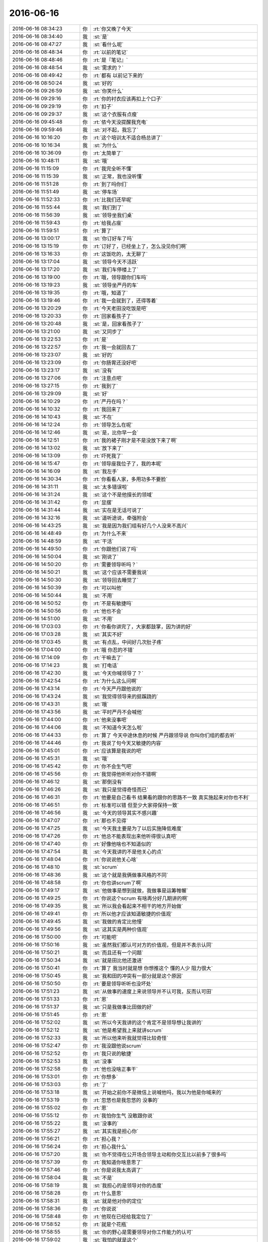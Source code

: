 2016-06-16
-------------

.. list-table::
   :widths: 25, 1, 60

   * - 2016-06-16 08:34:23
     - 你
     - :rt:`你又晚了今天`
   * - 2016-06-16 08:34:40
     - 我
     - :st:`是`
   * - 2016-06-16 08:47:27
     - 我
     - :st:`看什么呢`
   * - 2016-06-16 08:48:34
     - 你
     - :rt:`以前的笔记`
   * - 2016-06-16 08:48:46
     - 你
     - :rt:`是『笔记』`
   * - 2016-06-16 08:48:54
     - 我
     - :st:`需求的？`
   * - 2016-06-16 08:49:42
     - 你
     - :rt:`都有 以前记下来的`
   * - 2016-06-16 08:50:24
     - 我
     - :st:`好的`
   * - 2016-06-16 09:26:59
     - 我
     - :st:`你笑什么`
   * - 2016-06-16 09:29:16
     - 你
     - :rt:`你的衬衣应该再扣上个口子`
   * - 2016-06-16 09:29:19
     - 你
     - :rt:`扣子`
   * - 2016-06-16 09:29:37
     - 我
     - :st:`这个衣服有点瘦`
   * - 2016-06-16 09:45:48
     - 你
     - :rt:`侬今天没提醒我充电`
   * - 2016-06-16 09:59:46
     - 我
     - :st:`对不起，我忘了`
   * - 2016-06-16 10:16:20
     - 你
     - :rt:`这个培训太不适合杨总讲了`
   * - 2016-06-16 10:16:34
     - 我
     - :st:`为什么`
   * - 2016-06-16 10:36:09
     - 你
     - :rt:`太简单了`
   * - 2016-06-16 10:48:11
     - 我
     - :st:`哦`
   * - 2016-06-16 11:15:09
     - 你
     - :rt:`我完全听不懂`
   * - 2016-06-16 11:15:39
     - 我
     - :st:`正常，我也没听懂`
   * - 2016-06-16 11:51:28
     - 你
     - :rt:`到了吗你们`
   * - 2016-06-16 11:51:49
     - 我
     - :st:`停车场`
   * - 2016-06-16 11:52:33
     - 你
     - :rt:`比我们还早呢`
   * - 2016-06-16 11:55:44
     - 我
     - :st:`我们到了`
   * - 2016-06-16 11:56:39
     - 我
     - :st:`领导坐我们桌`
   * - 2016-06-16 11:59:43
     - 你
     - :rt:`给我占座`
   * - 2016-06-16 11:59:51
     - 你
     - :rt:`算了`
   * - 2016-06-16 13:00:17
     - 我
     - :st:`你订好车了吗`
   * - 2016-06-16 13:15:19
     - 你
     - :rt:`订好了，已经坐上了，怎么没见你们啊`
   * - 2016-06-16 13:16:33
     - 你
     - :rt:`这饭吃的，太无聊了`
   * - 2016-06-16 13:17:04
     - 我
     - :st:`领导今天不活跃`
   * - 2016-06-16 13:17:20
     - 我
     - :st:`我们车停楼上了`
   * - 2016-06-16 13:19:00
     - 你
     - :rt:`哦，领导跟你们车吗`
   * - 2016-06-16 13:19:23
     - 我
     - :st:`领导坐严丹的车`
   * - 2016-06-16 13:19:35
     - 你
     - :rt:`哦，知道了`
   * - 2016-06-16 13:19:46
     - 你
     - :rt:`我一会就到了，还得等着`
   * - 2016-06-16 13:20:29
     - 你
     - :rt:`今天老田没吃饭是吧`
   * - 2016-06-16 13:20:33
     - 你
     - :rt:`回家看孩子了`
   * - 2016-06-16 13:20:48
     - 我
     - :st:`是，回家看孩子了`
   * - 2016-06-16 13:21:00
     - 我
     - :st:`又同步了`
   * - 2016-06-16 13:22:53
     - 你
     - :rt:`是`
   * - 2016-06-16 13:22:57
     - 你
     - :rt:`我一会就回去了`
   * - 2016-06-16 13:23:07
     - 我
     - :st:`好的`
   * - 2016-06-16 13:23:09
     - 你
     - :rt:`你肠胃还没好吧`
   * - 2016-06-16 13:23:17
     - 我
     - :st:`没有`
   * - 2016-06-16 13:27:06
     - 你
     - :rt:`注意点吧`
   * - 2016-06-16 13:27:15
     - 你
     - :rt:`我到了`
   * - 2016-06-16 13:29:09
     - 我
     - :st:`好`
   * - 2016-06-16 14:10:29
     - 你
     - :rt:`严丹在吗？`
   * - 2016-06-16 14:10:32
     - 你
     - :rt:`我回来了`
   * - 2016-06-16 14:10:43
     - 我
     - :st:`不在`
   * - 2016-06-16 14:12:24
     - 你
     - :rt:`领导怎么在呢`
   * - 2016-06-16 14:12:46
     - 我
     - :st:`是，比你早一会`
   * - 2016-06-16 14:12:51
     - 你
     - :rt:`我的裙子刚才是不是没放下来了啊`
   * - 2016-06-16 14:13:02
     - 我
     - :st:`放下来了`
   * - 2016-06-16 14:13:09
     - 你
     - :rt:`吓死我了`
   * - 2016-06-16 14:15:47
     - 你
     - :rt:`领导座我位子了，我的本呢`
   * - 2016-06-16 14:16:09
     - 我
     - :st:`我左手`
   * - 2016-06-16 14:30:34
     - 你
     - :rt:`你看看人家，多用功多不要脸`
   * - 2016-06-16 14:31:11
     - 我
     - :st:`太多错误啦`
   * - 2016-06-16 14:31:24
     - 我
     - :st:`这个不是他擅长的领域`
   * - 2016-06-16 14:31:42
     - 你
     - :rt:`显摆`
   * - 2016-06-16 14:31:44
     - 我
     - :st:`实在是无话可说了`
   * - 2016-06-16 14:32:16
     - 我
     - :st:`道听途说，牵强附会`
   * - 2016-06-16 14:43:25
     - 我
     - :st:`我是因为我们组有好几个人没来不高兴`
   * - 2016-06-16 14:48:49
     - 你
     - :rt:`为什么不来`
   * - 2016-06-16 14:48:59
     - 我
     - :st:`干活`
   * - 2016-06-16 14:49:50
     - 你
     - :rt:`你跟他们说了吗`
   * - 2016-06-16 14:50:04
     - 我
     - :st:`刚说了`
   * - 2016-06-16 14:50:20
     - 你
     - :rt:`需要领导听吗？`
   * - 2016-06-16 14:50:21
     - 我
     - :st:`这个应该不需要我说`
   * - 2016-06-16 14:50:30
     - 我
     - :st:`领导回去睡觉了`
   * - 2016-06-16 14:50:39
     - 你
     - :rt:`可以叫他`
   * - 2016-06-16 14:50:44
     - 我
     - :st:`不用`
   * - 2016-06-16 14:50:52
     - 你
     - :rt:`不是有敏捷吗`
   * - 2016-06-16 14:50:56
     - 你
     - :rt:`他也不会`
   * - 2016-06-16 14:51:00
     - 我
     - :st:`不用`
   * - 2016-06-16 17:03:03
     - 你
     - :rt:`你看你讲完了，大家都鼓掌，因为讲的好`
   * - 2016-06-16 17:03:28
     - 我
     - :st:`其实不好`
   * - 2016-06-16 17:03:45
     - 我
     - :st:`有点乱，中间好几次肚子疼`
   * - 2016-06-16 17:04:00
     - 你
     - :rt:`哦 你忍的不错`
   * - 2016-06-16 17:14:09
     - 你
     - :rt:`干嘛去了`
   * - 2016-06-16 17:14:23
     - 我
     - :st:`打电话`
   * - 2016-06-16 17:42:30
     - 我
     - :st:`今天你喊领导了？`
   * - 2016-06-16 17:42:54
     - 你
     - :rt:`为什么这么问啊`
   * - 2016-06-16 17:43:14
     - 你
     - :rt:`今天严丹跟他说的`
   * - 2016-06-16 17:43:24
     - 我
     - :st:`我觉得领导来的挺蹊跷的`
   * - 2016-06-16 17:43:31
     - 我
     - :st:`哦`
   * - 2016-06-16 17:43:56
     - 我
     - :st:`平时严丹不会喊他`
   * - 2016-06-16 17:44:00
     - 你
     - :rt:`他来没事吧`
   * - 2016-06-16 17:44:06
     - 我
     - :st:`不知道今天怎么啦`
   * - 2016-06-16 17:44:33
     - 你
     - :rt:`算了 今天中途休息的时候 严丹跟领导说 你叫你们组的都去听`
   * - 2016-06-16 17:44:46
     - 你
     - :rt:`我说了句今天又敏捷的内容`
   * - 2016-06-16 17:45:01
     - 你
     - :rt:`应该算是我说的吧`
   * - 2016-06-16 17:45:31
     - 我
     - :st:`哦`
   * - 2016-06-16 17:45:42
     - 你
     - :rt:`你不会生气吧`
   * - 2016-06-16 17:45:56
     - 你
     - :rt:`我觉得他听听对你不错啊`
   * - 2016-06-16 17:46:12
     - 我
     - :st:`那倒没有`
   * - 2016-06-16 17:46:26
     - 我
     - :st:`我只是觉得奇怪而已`
   * - 2016-06-16 17:46:31
     - 你
     - :rt:`他要是自己看书 结果看的跟你的思路不一致 真实施起来对你也不利`
   * - 2016-06-16 17:46:51
     - 你
     - :rt:`标准可以错 但至少大家得保持一致`
   * - 2016-06-16 17:46:56
     - 我
     - :st:`今天的领导其实不感兴趣`
   * - 2016-06-16 17:47:07
     - 你
     - :rt:`那也不见得`
   * - 2016-06-16 17:47:25
     - 我
     - :st:`今天我主要是为了以后实施降低难度`
   * - 2016-06-16 17:47:26
     - 你
     - :rt:`他总不能表现出来他听得很认真吧`
   * - 2016-06-16 17:47:40
     - 你
     - :rt:`好像他啥也不知道似的`
   * - 2016-06-16 17:47:54
     - 我
     - :st:`今天我讲的不是他关心的点`
   * - 2016-06-16 17:48:04
     - 你
     - :rt:`你说说他关心啥`
   * - 2016-06-16 17:48:10
     - 我
     - :st:`scrum`
   * - 2016-06-16 17:48:36
     - 我
     - :st:`这个就是我俩做事风格的不同`
   * - 2016-06-16 17:48:58
     - 你
     - :rt:`你也讲scrum了啊`
   * - 2016-06-16 17:49:17
     - 我
     - :st:`他做事是想到就做，我做事是运筹帷幄`
   * - 2016-06-16 17:49:25
     - 你
     - :rt:`你说这个scrum 有啥再分好几期讲的啊`
   * - 2016-06-16 17:49:35
     - 我
     - :st:`所以我会看起来不相干的地方开始做`
   * - 2016-06-16 17:49:41
     - 你
     - :rt:`所以他才应该知道敏捷的价值观`
   * - 2016-06-16 17:49:45
     - 我
     - :st:`我做的肯定比他慢`
   * - 2016-06-16 17:49:56
     - 我
     - :st:`这其实是两种价值观`
   * - 2016-06-16 17:50:00
     - 你
     - :rt:`可能吧`
   * - 2016-06-16 17:50:16
     - 我
     - :st:`虽然我们都认可对方的价值观，但是并不表示认同`
   * - 2016-06-16 17:50:21
     - 我
     - :st:`而且还有一个问题`
   * - 2016-06-16 17:50:34
     - 我
     - :st:`就是田比他还激进`
   * - 2016-06-16 17:50:41
     - 你
     - :rt:`算了 我当时就是想 你想推这个 懂的人少 阻力很大`
   * - 2016-06-16 17:50:45
     - 我
     - :st:`我和田的冲突有一部分就是这个原因`
   * - 2016-06-16 17:50:50
     - 你
     - :rt:`要是领导听听也没坏处`
   * - 2016-06-16 17:51:23
     - 我
     - :st:`从做事的速度上来说领导并不认可我，反而认可田`
   * - 2016-06-16 17:51:33
     - 你
     - :rt:`恩`
   * - 2016-06-16 17:51:37
     - 我
     - :st:`只是我做事比田做的好`
   * - 2016-06-16 17:51:45
     - 你
     - :rt:`恩`
   * - 2016-06-16 17:52:02
     - 我
     - :st:`所以今天我讲的这个肯定不是领导想让我讲的`
   * - 2016-06-16 17:52:12
     - 我
     - :st:`他是希望我上来就讲scrum`
   * - 2016-06-16 17:52:33
     - 我
     - :st:`所以他来听我就觉得比较奇怪`
   * - 2016-06-16 17:52:47
     - 你
     - :rt:`我没跟他说scrum`
   * - 2016-06-16 17:52:52
     - 你
     - :rt:`我只说的敏捷`
   * - 2016-06-16 17:52:53
     - 我
     - :st:`没事`
   * - 2016-06-16 17:52:58
     - 你
     - :rt:`他也没啥正事干`
   * - 2016-06-16 17:53:01
     - 你
     - :rt:`你想多`
   * - 2016-06-16 17:53:03
     - 你
     - :rt:`了`
   * - 2016-06-16 17:53:18
     - 我
     - :st:`开始之前你不是微信上说喊他吗，我以为他是你喊来的`
   * - 2016-06-16 17:53:19
     - 你
     - :rt:`忽悠也是我忽悠的 没事的`
   * - 2016-06-16 17:55:02
     - 你
     - :rt:`恩`
   * - 2016-06-16 17:55:12
     - 你
     - :rt:`我怕你生气 没敢跟你说`
   * - 2016-06-16 17:55:22
     - 我
     - :st:`没事的`
   * - 2016-06-16 17:55:27
     - 我
     - :st:`其实我是担心你`
   * - 2016-06-16 17:56:21
     - 你
     - :rt:`担心我？`
   * - 2016-06-16 17:56:24
     - 你
     - :rt:`担心我什么`
   * - 2016-06-16 17:57:20
     - 我
     - :st:`你不觉得在公开场合领导主动和你交互比以前多了很多吗`
   * - 2016-06-16 17:57:39
     - 你
     - :rt:`我知道你啥意思了`
   * - 2016-06-16 17:57:46
     - 你
     - :rt:`你是说我太高调了`
   * - 2016-06-16 17:58:04
     - 我
     - :st:`不是`
   * - 2016-06-16 17:58:19
     - 我
     - :st:`我担心的是领导对你的态度`
   * - 2016-06-16 17:58:28
     - 你
     - :rt:`什么意思`
   * - 2016-06-16 17:58:31
     - 我
     - :st:`就是他对你的定位`
   * - 2016-06-16 17:58:36
     - 你
     - :rt:`你说说`
   * - 2016-06-16 17:58:48
     - 你
     - :rt:`他现在已经给我定位了`
   * - 2016-06-16 17:58:52
     - 你
     - :rt:`就是个花瓶`
   * - 2016-06-16 17:58:55
     - 我
     - :st:`你的野心是需要领导对你工作能力的认可`
   * - 2016-06-16 17:59:02
     - 我
     - :st:`我怕的就是这个`
   * - 2016-06-16 17:59:12
     - 你
     - :rt:`我觉得这个已经这样了`
   * - 2016-06-16 17:59:16
     - 你
     - :rt:`我也没办法`
   * - 2016-06-16 17:59:20
     - 我
     - :st:`你确认是吗？`
   * - 2016-06-16 17:59:31
     - 我
     - :st:`我还没有那么确认`
   * - 2016-06-16 17:59:33
     - 你
     - :rt:`我觉得差不多了`
   * - 2016-06-16 17:59:45
     - 你
     - :rt:`你看我们也没有工作上的接触`
   * - 2016-06-16 17:59:54
     - 你
     - :rt:`可能跨级也比较多`
   * - 2016-06-16 18:00:26
     - 你
     - :rt:`我现在也不敢老是往工作中引他`
   * - 2016-06-16 18:00:39
     - 你
     - :rt:`我怕他察觉到我的野心`
   * - 2016-06-16 18:00:48
     - 我
     - :st:`为啥`
   * - 2016-06-16 18:01:05
     - 你
     - :rt:`我怕他觉得我跟他接触是因为想利用它啊`
   * - 2016-06-16 18:01:16
     - 你
     - :rt:`我正在等机会`
   * - 2016-06-16 18:01:21
     - 我
     - :st:`傻姑娘`
   * - 2016-06-16 18:01:33
     - 你
     - :rt:`而且我只能这样`
   * - 2016-06-16 18:01:39
     - 我
     - :st:`你知道什么情况他才会这么认为吗`
   * - 2016-06-16 18:01:48
     - 你
     - :rt:`不知道`
   * - 2016-06-16 18:02:02
     - 你
     - :rt:`亲 刚才他去听讲座的事没事了吧`
   * - 2016-06-16 18:02:12
     - 我
     - :st:`你想和比他更高一层的领导搭上关系`
   * - 2016-06-16 18:02:17
     - 我
     - :st:`没事了，本来就没事`
   * - 2016-06-16 18:02:22
     - 你
     - :rt:`其实我一般不会这么擅作主张的`
   * - 2016-06-16 18:02:42
     - 我
     - :st:`嗯`
   * - 2016-06-16 18:02:55
     - 你
     - :rt:`尤其涉及到你的事`
   * - 2016-06-16 18:03:05
     - 你
     - :rt:`我都会谨慎一些 宁愿不做`
   * - 2016-06-16 18:03:06
     - 我
     - :st:`如果你只是想到他这一层，他不会认为你是在利用他`
   * - 2016-06-16 18:03:12
     - 我
     - :st:`我知道`
   * - 2016-06-16 18:03:14
     - 你
     - :rt:`真的吗`
   * - 2016-06-16 18:03:18
     - 我
     - :st:`对呀`
   * - 2016-06-16 18:03:21
     - 我
     - :st:`相信我`
   * - 2016-06-16 18:03:25
     - 你
     - :rt:`是因为我对他根本不会存在威胁？`
   * - 2016-06-16 18:03:28
     - 我
     - :st:`对`
   * - 2016-06-16 18:03:34
     - 你
     - :rt:`不是每个人都是你的 亲`
   * - 2016-06-16 18:03:35
     - 我
     - :st:`而且你能力强对他有好处`
   * - 2016-06-16 18:03:58
     - 我
     - :st:`我知道，但是这一点我不会看错的`
   * - 2016-06-16 18:04:13
     - 你
     - :rt:`那我该怎么办啊`
   * - 2016-06-16 18:04:21
     - 你
     - :rt:`我现在跟他接触 想的越来越多了`
   * - 2016-06-16 18:04:47
     - 我
     - :st:`可以这么说，你就是利用我和领导搭上关系的，即使本身不是这样，也有很多人认为是这样`
   * - 2016-06-16 18:05:00
     - 我
     - :st:`所以在别人看来是我被你利用`
   * - 2016-06-16 18:05:01
     - 你
     - :rt:`以前我都比较任性 有机会就会联系 因为我太想跟他走近了`
   * - 2016-06-16 18:05:09
     - 我
     - :st:`因为领导比我高`
   * - 2016-06-16 18:05:24
     - 你
     - :rt:`不至于吧`
   * - 2016-06-16 18:05:38
     - 我
     - :st:`如果你只是到领导这一层，不和比他高的接触，那就没人会认为你利用他`
   * - 2016-06-16 18:05:49
     - 我
     - :st:`包括他自己也不会这么认为`
   * - 2016-06-16 18:05:52
     - 你
     - :rt:`感觉严丹是`
   * - 2016-06-16 18:06:06
     - 我
     - :st:`当初领导不喜欢洪越就是因为洪越经常和赵总联系`
   * - 2016-06-16 18:06:17
     - 我
     - :st:`严丹是另外一种情况`
   * - 2016-06-16 18:06:19
     - 你
     - :rt:`哦 原来如此`
   * - 2016-06-16 18:06:54
     - 我
     - :st:`我的意思是说你即使让领导知道了你的野心，只要你不去接触更高的，他就不会怀疑你`
   * - 2016-06-16 18:07:01
     - 我
     - :st:`反而会更帮你`
   * - 2016-06-16 18:07:12
     - 我
     - :st:`现在这种情况你就非常尴尬了`
   * - 2016-06-16 18:07:22
     - 你
     - :rt:`什么意思`
   * - 2016-06-16 18:07:36
     - 我
     - :st:`他并不会刻意在工作上帮你`
   * - 2016-06-16 18:07:43
     - 你
     - :rt:`恩`
   * - 2016-06-16 18:07:47
     - 我
     - :st:`反而会在其他地方帮你`
   * - 2016-06-16 18:07:53
     - 我
     - :st:`就好像这几天`
   * - 2016-06-16 18:07:57
     - 你
     - :rt:`我现在一直在猜`
   * - 2016-06-16 18:08:05
     - 你
     - :rt:`猜他的想法`
   * - 2016-06-16 18:08:07
     - 我
     - :st:`我也在猜`
   * - 2016-06-16 18:08:09
     - 你
     - :rt:`你接着说`
   * - 2016-06-16 18:08:34
     - 我
     - :st:`如果他真的定位你是花瓶（我不这么认为），那么他就不会关注你的工作`
   * - 2016-06-16 18:08:47
     - 你
     - :rt:`那天他跟我互动的比谁都多，一点不夸张`
   * - 2016-06-16 18:08:58
     - 你
     - :rt:`比今天明显多了`
   * - 2016-06-16 18:08:59
     - 我
     - :st:`或者说他会认为你工作也只是辅助`
   * - 2016-06-16 18:09:08
     - 我
     - :st:`哪天？`
   * - 2016-06-16 18:09:24
     - 你
     - :rt:`就是端午节放假前一天`
   * - 2016-06-16 18:09:29
     - 我
     - :st:`知道了`
   * - 2016-06-16 18:09:30
     - 你
     - :rt:`你，严丹都不在`
   * - 2016-06-16 18:09:51
     - 我
     - :st:`我接着说`
   * - 2016-06-16 18:10:00
     - 你
     - :rt:`我就觉得他拐着弯的跟我说话，他要么没说，说的话最终话题都跟我有关`
   * - 2016-06-16 18:10:04
     - 你
     - :rt:`你接着说吧`
   * - 2016-06-16 18:10:16
     - 你
     - :rt:`但是他一直都没怎么插手我的工作`
   * - 2016-06-16 18:10:19
     - 我
     - :st:`在这种情况下，你的野心他会当成你的一种顽皮`
   * - 2016-06-16 18:10:54
     - 你
     - :rt:`你说如果他把我当成花瓶的话吗`
   * - 2016-06-16 18:11:00
     - 我
     - :st:`可能他就会表面上让你去工作，其实并不想给你安排真正的工作`
   * - 2016-06-16 18:11:03
     - 我
     - :st:`对`
   * - 2016-06-16 18:11:22
     - 你
     - :rt:`我觉得现在就有点这样`
   * - 2016-06-16 18:11:24
     - 我
     - :st:`而且他会安排其他人去暗地里帮助你`
   * - 2016-06-16 18:11:32
     - 你
     - :rt:`哦`
   * - 2016-06-16 18:11:39
     - 你
     - :rt:`你说的对`
   * - 2016-06-16 18:11:46
     - 我
     - :st:`那么你的野心就永远无法实现，因为你没法服人`
   * - 2016-06-16 18:12:03
     - 你
     - :rt:`主要我都不能服他`
   * - 2016-06-16 18:12:10
     - 你
     - :rt:`你接着说`
   * - 2016-06-16 18:12:15
     - 我
     - :st:`这才是对你最大的威胁`
   * - 2016-06-16 18:12:20
     - 你
     - :rt:`是`
   * - 2016-06-16 18:12:30
     - 我
     - :st:`因为一旦成型了，你都没法解释`
   * - 2016-06-16 18:12:33
     - 你
     - :rt:`如果要是那样，我还不如不接触他`
   * - 2016-06-16 18:12:50
     - 我
     - :st:`除非你辞职，否则你永远都没有机会实现野心了`
   * - 2016-06-16 18:13:01
     - 你
     - :rt:`是啊`
   * - 2016-06-16 18:13:02
     - 我
     - :st:`那么到最后你还不如王志新`
   * - 2016-06-16 18:13:06
     - 你
     - :rt:`别说了`
   * - 2016-06-16 18:13:22
     - 我
     - :st:`我伤到你了吗？`
   * - 2016-06-16 18:13:24
     - 你
     - :rt:`我肯定不会让自己变成那样的，那是我最最讨厌的`
   * - 2016-06-16 18:13:27
     - 你
     - :rt:`没有`
   * - 2016-06-16 18:13:43
     - 你
     - :rt:`只是想让你结束你的推理`
   * - 2016-06-16 18:14:08
     - 你
     - :rt:`因为我从第一天就知道我不可能走到那个地步`
   * - 2016-06-16 18:14:12
     - 我
     - :st:`好吧，也没有了`
   * - 2016-06-16 18:14:19
     - 我
     - :st:`这就是我担心的`
   * - 2016-06-16 18:14:20
     - 你
     - :rt:`我不会允许那样的事发生的`
   * - 2016-06-16 18:14:37
     - 你
     - :rt:`你觉得现在有这样的倾向是吗`
   * - 2016-06-16 18:14:40
     - 你
     - :rt:`是吗`
   * - 2016-06-16 18:14:42
     - 你
     - :rt:`是吗`
   * - 2016-06-16 18:14:54
     - 你
     - :rt:`我被你弄糊涂了`
   * - 2016-06-16 18:15:00
     - 我
     - :st:`有`
   * - 2016-06-16 18:15:12
     - 你
     - :rt:`哎`
   * - 2016-06-16 18:15:48
     - 我
     - :st:`你想想，你和领导的接触中，工作或者你能力的部分占比多少`
   * - 2016-06-16 18:16:08
     - 我
     - :st:`这个多少能反应一些情况`
   * - 2016-06-16 18:16:29
     - 你
     - :rt:`我觉得除了羽毛球好像都没什么共同话题了`
   * - 2016-06-16 18:16:44
     - 你
     - :rt:`还有就是他想让我给他反应办公室情况`
   * - 2016-06-16 18:17:06
     - 你
     - :rt:`这个我一般没跟他说过，除了发的邮件`
   * - 2016-06-16 18:17:15
     - 你
     - :rt:`还有就是他问我的`
   * - 2016-06-16 18:17:33
     - 你
     - :rt:`我只能在仅有的接触中多表现一下自己`
   * - 2016-06-16 18:17:44
     - 你
     - :rt:`烦死了`
   * - 2016-06-16 18:17:48
     - 我
     - :st:`你今天几点走？`
   * - 2016-06-16 18:18:00
     - 你
     - :rt:`我现在就是那种超级尴尬的状态`
   * - 2016-06-16 18:18:20
     - 你
     - :rt:`不知道，再聊会吧`
   * - 2016-06-16 18:18:24
     - 我
     - :st:`你要是不着急走，我说说我的想法`
   * - 2016-06-16 18:18:30
     - 你
     - :rt:`你说吧`
   * - 2016-06-16 18:18:34
     - 你
     - :rt:`我快急死了`
   * - 2016-06-16 18:18:47
     - 你
     - :rt:`我恨不得立马领导知道我的想法`
   * - 2016-06-16 18:18:48
     - 我
     - :st:`第一，你现在的尴尬其实只是你自己的感觉`
   * - 2016-06-16 18:19:08
     - 你
     - :rt:`你接着说吧`
   * - 2016-06-16 18:19:25
     - 我
     - :st:`其他人不觉得是因为他们认为你是这样的，而只有你和我才知道你不是这样的`
   * - 2016-06-16 18:19:44
     - 你
     - :rt:`这句话没看懂`
   * - 2016-06-16 18:20:06
     - 我
     - :st:`所以现在大多数人对领导这么对你不觉得有任何奇怪`
   * - 2016-06-16 18:20:16
     - 你
     - :rt:`为什么不奇怪`
   * - 2016-06-16 18:20:19
     - 我
     - :st:`我反而觉得领导这么对你有点奇怪`
   * - 2016-06-16 18:20:28
     - 你
     - :rt:`为啥啊`
   * - 2016-06-16 18:20:32
     - 你
     - :rt:`我彻底晕了`
   * - 2016-06-16 18:20:42
     - 你
     - :rt:`我想面谈`
   * - 2016-06-16 18:20:45
     - 我
     - :st:`就是他们都定位你是花瓶（这个说的有点重，意思差不多）`
   * - 2016-06-16 18:20:53
     - 你
     - :rt:`明白了`
   * - 2016-06-16 18:21:03
     - 你
     - :rt:`要这么说我就明白了`
   * - 2016-06-16 18:21:11
     - 你
     - :rt:`那你为什么奇怪`
   * - 2016-06-16 18:21:18
     - 我
     - :st:`我知道你不是花瓶呀`
   * - 2016-06-16 18:21:27
     - 我
     - :st:`所以领导这么对你我就奇怪了`
   * - 2016-06-16 18:21:40
     - 你
     - :rt:`不明白`
   * - 2016-06-16 18:21:43
     - 我
     - :st:`还记得当初你俩要做单机的需求吗`
   * - 2016-06-16 18:21:56
     - 你
     - :rt:`你知道不知道跟他有关系吗`
   * - 2016-06-16 18:22:05
     - 你
     - :rt:`恩，我当然知道`
   * - 2016-06-16 18:22:17
     - 你
     - :rt:`这件事一直厅起来了`
   * - 2016-06-16 18:22:30
     - 我
     - :st:`我认为这是一件好事`
   * - 2016-06-16 18:22:36
     - 你
     - :rt:`我知道了`
   * - 2016-06-16 18:22:49
     - 我
     - :st:`哪怕我帮你做了，但是在领导那也是认可你的能力而不是你的容貌`
   * - 2016-06-16 18:23:02
     - 你
     - :rt:`你是说领导可能觉得我能力太差，把我定位为花瓶了`
   * - 2016-06-16 18:23:17
     - 我
     - :st:`对`
   * - 2016-06-16 18:23:37
     - 你
     - :rt:`我想哭`
   * - 2016-06-16 18:23:39
     - 我
     - :st:`他现在也是试探你`
   * - 2016-06-16 18:23:59
     - 你
     - :rt:`你快说，我一会得走了`
   * - 2016-06-16 18:24:13
     - 你
     - :rt:`听你这么说，我好难过啊`
   * - 2016-06-16 18:24:23
     - 我
     - :st:`他和你的互动也是现在的假设`
   * - 2016-06-16 18:24:46
     - 你
     - :rt:`试探我什么`
   * - 2016-06-16 18:25:03
     - 我
     - :st:`试探你是不是想当一个花瓶`
   * - 2016-06-16 18:25:22
     - 我
     - :st:`或者说想当王欣那样的角色`
   * - 2016-06-16 18:25:26
     - 你
     - :rt:`是这样的吗`
   * - 2016-06-16 18:25:33
     - 你
     - :rt:`哎呀`
   * - 2016-06-16 18:25:52
     - 我
     - :st:`他不认为王欣的角色有什么不好`
   * - 2016-06-16 18:26:10
     - 我
     - :st:`所以也在试探你是不是这个想法`
   * - 2016-06-16 18:26:18
     - 你
     - :rt:`那我直接跟他说行啊`
   * - 2016-06-16 18:26:20
     - 你
     - :rt:`吗`
   * - 2016-06-16 18:26:23
     - 我
     - :st:`不行`
   * - 2016-06-16 18:26:30
     - 我
     - :st:`那就全完了`
   * - 2016-06-16 18:26:45
     - 你
     - :rt:`我都想吐血了`
   * - 2016-06-16 18:26:47
     - 我
     - :st:`简单一句话，你最近先别理他`
   * - 2016-06-16 18:27:05
     - 我
     - :st:`晾他一段时间他就知道他的想法错了`
   * - 2016-06-16 18:27:34
     - 我
     - :st:`我回来再告诉你这些道理`
   * - 2016-06-16 18:27:47
     - 我
     - :st:`先告诉你战术，以后告诉你战略`
   * - 2016-06-16 18:27:53
     - 我
     - :st:`这么说你明白吗`
   * - 2016-06-16 18:28:09
     - 你
     - :rt:`你说前些日子都微信聊天了，现在凉起来会不会他就不理我了`
   * - 2016-06-16 18:28:20
     - 我
     - :st:`不会`
   * - 2016-06-16 18:28:29
     - 我
     - :st:`至少你别主动找他`
   * - 2016-06-16 18:28:35
     - 你
     - :rt:`恩，`
   * - 2016-06-16 18:28:46
     - 你
     - :rt:`开开玩笑是可以的吧`
   * - 2016-06-16 18:28:55
     - 你
     - :rt:`就是先别聊天了`
   * - 2016-06-16 18:28:56
     - 我
     - :st:`最好别`
   * - 2016-06-16 18:29:11
     - 你
     - :rt:`那他提我的时候，我也不回答啊`
   * - 2016-06-16 18:29:14
     - 我
     - :st:`他主动找你，你可以和他聊`
   * - 2016-06-16 18:29:20
     - 你
     - :rt:`嗯嗯，好`
   * - 2016-06-16 18:29:22
     - 我
     - :st:`普通应对就可以了`
   * - 2016-06-16 18:29:29
     - 你
     - :rt:`好`
   * - 2016-06-16 18:29:30
     - 我
     - :st:`关键是别主动找他`
   * - 2016-06-16 18:29:35
     - 你
     - :rt:`知道了`
   * - 2016-06-16 18:29:58
     - 你
     - :rt:`先否定他的想法`
   * - 2016-06-16 18:30:08
     - 我
     - :st:`对`
   * - 2016-06-16 18:30:10
     - 我
     - :st:`没错`
   * - 2016-06-16 18:30:12
     - 你
     - :rt:`无声的摆明自己的立场`
   * - 2016-06-16 18:30:17
     - 我
     - :st:`你看，你自己就找到战略了`
   * - 2016-06-16 18:30:37
     - 你
     - :rt:`现在接触的比以前好多了`
   * - 2016-06-16 18:30:43
     - 你
     - :rt:`少多了`
   * - 2016-06-16 18:31:04
     - 你
     - :rt:`好吧，我随机应变啦，`
   * - 2016-06-16 18:31:17
     - 你
     - :rt:`其实领导对严丹还是很好的`
   * - 2016-06-16 18:31:26
     - 你
     - :rt:`我知道怎么做了，`
   * - 2016-06-16 18:31:27
     - 我
     - :st:`是`
   * - 2016-06-16 18:31:41
     - 我
     - :st:`关键是你和严丹的目标不一样`
   * - 2016-06-16 18:31:52
     - 我
     - :st:`你的野心比严丹大`
   * - 2016-06-16 18:32:00
     - 你
     - :rt:`是`
   * - 2016-06-16 18:33:00
     - 你
     - :rt:`都是我希望被关注的需求闹的`
   * - 2016-06-16 18:33:02
     - 你
     - :rt:`哈哈`
   * - 2016-06-16 18:33:08
     - 我
     - :st:`对`
   * - 2016-06-16 18:33:16
     - 我
     - :st:`你还是目标驱动了`
   * - 2016-06-16 18:33:32
     - 我
     - :st:`光想着被关注了，没想被关注的原因`
   * - 2016-06-16 18:34:01
     - 你
     - :rt:`想啦`
   * - 2016-06-16 18:34:10
     - 你
     - :rt:`因为我自己就是这样的一个人`
   * - 2016-06-16 18:34:28
     - 我
     - :st:`没看懂这句话`
   * - 2016-06-16 18:34:29
     - 你
     - :rt:`我是经过思考，认识自己后得出来的结论`
   * - 2016-06-16 18:35:16
     - 你
     - :rt:`或者我认为我被关注了，才会快乐`
   * - 2016-06-16 18:35:33
     - 我
     - :st:`明白了`
   * - 2016-06-16 18:35:50
     - 你
     - :rt:`我就不想默默无闻的，`
   * - 2016-06-16 18:35:57
     - 我
     - :st:`以后有机会在聊`
   * - 2016-06-16 18:35:58
     - 你
     - :rt:`我就想成为party女王`
   * - 2016-06-16 18:36:12
     - 我
     - :st:`我还是应该多给你一些战术的指导`
   * - 2016-06-16 18:36:26
     - 你
     - :rt:`我从小到大都是`
   * - 2016-06-16 18:36:55
     - 我
     - :st:`你要是放弃你的野心，这是很容易的`
   * - 2016-06-16 18:37:19
     - 你
     - :rt:`什么意思？`
   * - 2016-06-16 18:37:25
     - 你
     - :rt:`我为什么要放弃`
   * - 2016-06-16 18:37:38
     - 我
     - :st:`不是真要放弃`
   * - 2016-06-16 18:37:46
     - 我
     - :st:`只是分析这种情况`
   * - 2016-06-16 18:38:05
     - 我
     - :st:`理性的分析各种可能以及结果`
   * - 2016-06-16 18:38:12
     - 你
     - :rt:`为什么容易`
   * - 2016-06-16 18:38:22
     - 你
     - :rt:`不知道你为啥说出这么句话`
   * - 2016-06-16 18:38:45
     - 我
     - :st:`当party女王其实是很容易的`
   * - 2016-06-16 18:39:04
     - 我
     - :st:`和王欣的角色有点相似`
   * - 2016-06-16 18:39:23
     - 你
     - :rt:`你想错了`
   * - 2016-06-16 18:39:24
     - 我
     - :st:`可以先到王欣的角色，然后再想法转`
   * - 2016-06-16 18:39:34
     - 我
     - :st:`你说说你的想法`
   * - 2016-06-16 18:39:37
     - 你
     - :rt:`我只是想表达被关注`
   * - 2016-06-16 18:39:46
     - 我
     - :st:`我现在就是不了解你的需求`
   * - 2016-06-16 18:40:24
     - 你
     - :rt:`首先我特别明确知道自己想要什么`
   * - 2016-06-16 18:40:30
     - 你
     - :rt:`或者给自己的定位`
   * - 2016-06-16 18:40:31
     - 我
     - :st:`我理解你的野心是类似武则天或者尹总那样的`
   * - 2016-06-16 18:40:43
     - 我
     - :st:`就是一定要做一个leader`
   * - 2016-06-16 18:40:44
     - 你
     - :rt:`你听我说`
   * - 2016-06-16 18:40:47
     - 我
     - :st:`好的`
   * - 2016-06-16 18:41:12
     - 你
     - :rt:`现在可能是超越王洪越，以后可能是超越杨总`
   * - 2016-06-16 18:41:16
     - 你
     - :rt:`都有可能`
   * - 2016-06-16 18:41:35
     - 你
     - :rt:`我是个喜欢挑战不安于现状的人`
   * - 2016-06-16 18:41:56
     - 你
     - :rt:`或者说我天生就是个不安分分子`
   * - 2016-06-16 18:42:00
     - 你
     - :rt:`我就是这样`
   * - 2016-06-16 18:42:21
     - 我
     - :st:`所以我的理解没错吧`
   * - 2016-06-16 18:42:26
     - 我
     - :st:`我也是这样看你的`
   * - 2016-06-16 18:42:50
     - 我
     - :st:`我带着你悟道也是这样的`
   * - 2016-06-16 18:43:03
     - 你
     - :rt:`或者说我是个喜欢追求卓越的人，有我认为比我优秀的，我就会把他当成目标`
   * - 2016-06-16 18:43:15
     - 我
     - :st:`对`
   * - 2016-06-16 18:43:16
     - 你
     - :rt:`等我实现了，会去找下一个`
   * - 2016-06-16 18:43:25
     - 我
     - :st:`那我就没看错你`
   * - 2016-06-16 18:44:08
     - 你
     - :rt:`我跟你说过吧，当初我看到严丹统计羽毛球的时候，我就默默的跟自己说，以后我也要做这件事`
   * - 2016-06-16 18:44:15
     - 你
     - :rt:`结果我就做了`
   * - 2016-06-16 18:44:18
     - 我
     - :st:`嗯`
   * - 2016-06-16 18:44:46
     - 你
     - :rt:`但是我不是像王志那样取巧`
   * - 2016-06-16 18:44:58
     - 你
     - :rt:`胡说我一句不会`
   * - 2016-06-16 18:45:07
     - 我
     - :st:`是`
   * - 2016-06-16 18:45:20
     - 你
     - :rt:`我肯定得把自己整明白了`
   * - 2016-06-16 18:45:41
     - 你
     - :rt:`总结就是我是个踏实肯干的野心家`
   * - 2016-06-16 18:45:48
     - 你
     - :rt:`没到家那地步`
   * - 2016-06-16 18:45:53
     - 我
     - :st:`到了`
   * - 2016-06-16 18:45:56
     - 你
     - :rt:`但是我就是这样的`
   * - 2016-06-16 18:46:12
     - 我
     - :st:`马云你那么大的时候也差不多`
   * - 2016-06-16 18:46:30
     - 你
     - :rt:`就是喜欢让自己卓越`
   * - 2016-06-16 18:46:39
     - 我
     - :st:`你和马云有些地方很相似的`
   * - 2016-06-16 18:47:02
     - 你
     - :rt:`差远了，我执行起来比你们都差很多`
   * - 2016-06-16 18:47:18
     - 你
     - :rt:`我只跟自己和自己的目标比`
   * - 2016-06-16 18:47:30
     - 我
     - :st:`嗯`
   * - 2016-06-16 18:48:00
     - 你
     - :rt:`跟杨总接触这件事，其实不是我常理出牌方式`
   * - 2016-06-16 18:48:10
     - 我
     - :st:`嗯`
   * - 2016-06-16 18:48:30
     - 你
     - :rt:`但是跟杨总这样，他得负主要责任`
   * - 2016-06-16 18:48:38
     - 你
     - :rt:`我觉得是他先找的我`
   * - 2016-06-16 18:48:44
     - 我
     - :st:`对呀`
   * - 2016-06-16 18:48:56
     - 你
     - :rt:`不是我主动找的他，在我的认知中，我有你就够了`
   * - 2016-06-16 18:48:59
     - 我
     - :st:`我回来和你解释这里面的道理吧`
   * - 2016-06-16 18:49:06
     - 你
     - :rt:`他完全是意料之外的`
   * - 2016-06-16 18:49:12
     - 你
     - :rt:`好好`
   * - 2016-06-16 18:49:52
     - 我
     - :st:`你没能从他的角度来看整个事情`
   * - 2016-06-16 18:50:00
     - 你
     - :rt:`回头聊吧`
   * - 2016-06-16 18:50:05
     - 你
     - :rt:`我得走了`
   * - 2016-06-16 18:50:06
     - 我
     - :st:`好的`
   * - 2016-06-16 18:50:10
     - 你
     - :rt:`明天聊`
   * - 2016-06-16 18:50:18
     - 我
     - :st:`好的`